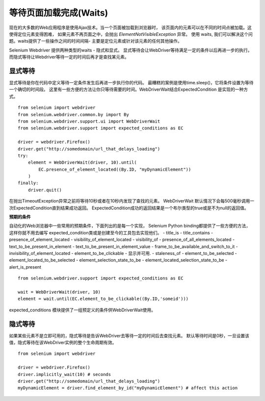 .. _waits:

等待页面加载完成(Waits)
========================

现在的大多数的Web应用程序是使用Ajax技术。当一个页面被加载到浏览器时，
该页面内的元素可以在不同的时间点被加载。这使得定位元素变得困难，
如果元素不再页面之中，会抛出 `ElementNotVisibleException` 异常。
使用 waits, 我们可以解决这个问题。waits提供了一些操作之间的时间间隔-
主要是定位元素或针对该元素的任何其他操作。

Selenium Webdriver 提供两种类型的waits - 隐式和显式。
显式等待会让WebDriver等待满足一定的条件以后再进一步的执行。
而隐式等待让Webdriver等待一定的时间后再才是查找某元素。


显式等待
~~~~~~~~~~~~~~

显式等待是你在代码中定义等待一定条件发生后再进一步执行你的代码。
最糟糕的案例是使用time.sleep()，它将条件设置为等待一个确切的时间段。
这里有一些方便的方法让你只等待需要的时间。WebDriverWait结合ExpectedCondition
是实现的一种方式。

::

  from selenium import webdriver
  from selenium.webdriver.common.by import By
  from selenium.webdriver.support.ui import WebDriverWait
  from selenium.webdriver.support import expected_conditions as EC

  driver = webdriver.Firefox()
  driver.get("http://somedomain/url_that_delays_loading")
  try:
      element = WebDriverWait(driver, 10).until(
          EC.presence_of_element_located((By.ID, "myDynamicElement"))
      )
  finally:
      driver.quit()

在抛出TimeoutException异常之前将等待10秒或者在10秒内发现了查找的元素。
WebDriverWait 默认情况下会每500毫秒调用一次ExpectedCondition直到结果成功返回。
ExpectedCondition成功的返回结果是一个布尔类型的true或是不为null的返回值。


**预期的条件**

自动化的Web浏览器中一些常用的预期条件，下面列出的是每一个实现，
Selenium Python binding都提供了一些方便的方法，这样你就不用去编写
expected_condition类或是创建至今的工具包去实现他们。
- title_is
- title_contains
- presence_of_element_located
- visibility_of_element_located
- visibility_of
- presence_of_all_elements_located
- text_to_be_present_in_element
- text_to_be_present_in_element_value
- frame_to_be_available_and_switch_to_it
- invisibility_of_element_located
- element_to_be_clickable - 显示并可用.
- staleness_of
- element_to_be_selected
- element_located_to_be_selected
- element_selection_state_to_be
- element_located_selection_state_to_be
- alert_is_present

::

  from selenium.webdriver.support import expected_conditions as EC

  wait = WebDriverWait(driver, 10)
  element = wait.until(EC.element_to_be_clickable((By.ID,'someid')))

expected_conditions 模块提供了一组预定义的条件供WebDriverWait使用。


隐式等待
~~~~~~~~~~~~~~

如果某些元素不是立即可用的，隐式等待是告诉WebDriver去等待一定的时间后去查找元素。
默认等待时间是0秒，一旦设置该值，隐式等待在该WebDriver实例的整个生命周期有效。

::

  from selenium import webdriver

  driver = webdriver.Firefox()
  driver.implicitly_wait(10) # seconds
  driver.get("http://somedomain/url_that_delays_loading")
  myDynamicElement = driver.find_element_by_id("myDynamicElement") # affect this action
